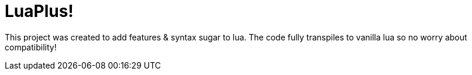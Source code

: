 = LuaPlus!

This project was created to add features & syntax sugar to lua.
The code fully transpiles to vanilla lua so no worry about compatibility!